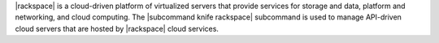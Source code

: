 .. The contents of this file are included in multiple topics.
.. This file describes a command or a sub-command for Knife.
.. This file should not be changed in a way that hinders its ability to appear in multiple documentation sets.


|rackspace| is a cloud-driven platform of virtualized servers that provide services for storage and data, platform and networking, and cloud computing. The |subcommand knife rackspace| subcommand is used to manage API-driven cloud servers that are hosted by |rackspace| cloud services.
